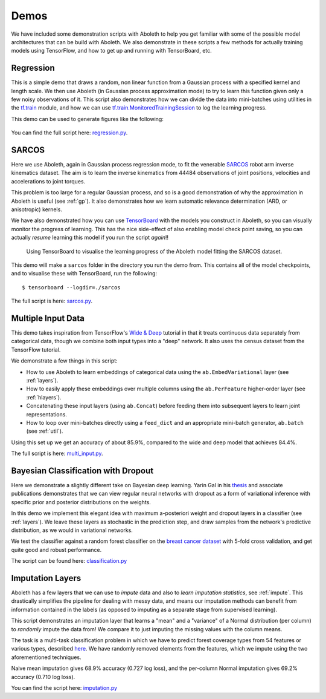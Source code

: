 .. _demo_desc:

Demos
=====

We have included some demonstration scripts with Aboleth to help you get
familiar with some of the possible model architectures that can be build with
Aboleth. We also demonstrate in these scripts a few methods for actually
training models using TensorFlow, and how to get up and running with
TensorBoard, etc. 


.. _regress:

Regression
----------

This is a simple demo that draws a random, non linear function from a Gaussian
process with a specified kernel and length scale. We then use Aboleth (in
Gaussian process approximation mode) to try to learn this function given only a
few noisy observations of it. This script also demonstrates how we can divide
the data into mini-batches using utilities in the `tf.train
<https://www.tensorflow.org/api_docs/python/tf/train>`_ module, and how we can
use `tf.train.MonitoredTrainingSession
<https://www.tensorflow.org/api_docs/python/tf/train/MonitoredTrainingSession>`_
to log the learning progress.   

This demo can be used to generate figures like the following:

.. figure:: GP_approx.png

You can find the full script here: `regression.py
<https://github.com/data61/aboleth/blob/develop/demos/regression.py>`_.
    

.. _sarcos_reg:

SARCOS
------

Here we use Aboleth, again in Gaussian process regression mode, to fit the
venerable `SARCOS <http://www.gaussianprocess.org/gpml/data/>`_ robot arm
inverse kinematics dataset. The aim is to learn the inverse kinematics from
44484 observations of joint positions, velocities and accelerations to joint
torques.

This problem is too large for a regular Gaussian process, and so is a good
demonstration of why the approximation in Aboleth is useful (see :ref:`gp`). It
also demonstrates how we learn automatic relevance determination (ARD, or
anisotropic) kernels.

We have also demonstrated how you can use `TensorBoard
<https://www.tensorflow.org/get_started/summaries_and_tensorboard>`_ with the
models you construct in Aboleth, so you can visually monitor the progress of
learning. This has the nice side-effect of also enabling model check point
saving, so you can actually *resume* learning this model if you run the script
*again*!!

.. figure:: tensorboard_sarcos.png

    Using TensorBoard to visualise the learning progress of the Aboleth model
    fitting the SARCOS dataset. 

This demo will make a ``sarcos`` folder in the directory you run the demo from.
This contains all of the model checkpoints, and to visualise these with
TensorBoard, run the following::

    $ tensorboard --logdir=./sarcos

The full script is here: `sarcos.py
<https://github.com/data61/aboleth/blob/develop/demos/sarcos.py>`_.


.. _multi_in:

Multiple Input Data
-------------------

This demo takes inspiration from TensorFlow's `Wide & Deep
<https://www.tensorflow.org/tutorials/wide_and_deep>`_ tutorial in that it
treats continuous data separately from categorical data, though we combine both
input types into a "deep" network. It also uses the census dataset from the
TensorFlow tutorial.

We demonstrate a few things in this script:

- How to use Aboleth to learn embeddings of categorical data using the
  ``ab.EmbedVariational`` layer (see :ref:`layers`).
- How to easily apply these embeddings over multiple columns using the
  ``ab.PerFeature`` higher-order layer (see :ref:`hlayers`).
- Concatenating these input layers (using ``ab.Concat``) before feeding them
  into subsequent layers to learn joint representations.
- How to loop over mini-batches directly using a ``feed_dict`` and an
  appropriate mini-batch generator, ``ab.batch`` (see :ref:`util`).

Using this set up we get an accuracy of about 85.9%, compared to the wide and
deep model that achieves 84.4%.

The full script is here: `multi_input.py
<https://github.com/data61/aboleth/blob/develop/demos/multi_input.py>`_.


.. _clas_drop:

Bayesian Classification with Dropout
------------------------------------

Here we demonstrate a slightly different take on Bayesian deep learning. Yarin
Gal in his `thesis <http://mlg.eng.cam.ac.uk/yarin/blog_2248.html>`_ and
associate publications demonstrates that we can view regular neural networks
with dropout as a form of variational inference with specific prior and
posterior distributions on the weights.

In this demo we implement this elegant idea with maximum a-posteriori weight
and dropout layers in a classifier (see :ref:`layers`). We leave these layers
as stochastic in the prediction step, and draw samples from the network's
predictive distribution, as we would in variational networks.

We test the classifier against a random forest classifier on the `breast cancer
dataset
<http://archive.ics.uci.edu/ml/datasets/breast+cancer+wisconsin+%28diagnostic%29>`_
with 5-fold cross validation, and get quite good and robust performance.

The script can be found here: `classification.py
<https://github.com/data61/aboleth/blob/develop/demos/classification.py>`_


.. _impute_layers:

Imputation Layers
-----------------

Aboleth has a few layers that we can use to *impute* data and also to *learn
imputation statistics*, see :ref:`impute`. This drastically simplifies the
pipeline for dealing with messy data, and means our imputation methods can
benefit from information contained in the labels (as opposed to imputing as a
separate stage from supervised learning).

This script demonstrates an imputation layer that learns a "mean" and a
"variance" of a Normal distribution (per column) to *randomly* impute the data
from! We compare it to just imputing the missing values with the column means.

The task is a multi-task classification problem in which we have to predict
forest coverage types from 54 features or various types, described `here
<http://archive.ics.uci.edu/ml/datasets/Covertype>`_. We have randomly removed
elements from the features, which we impute using the two aforementioned
techniques.

Naive mean imputation gives 68.9% accuracy (0.727 log loss), and the per-column
Normal imputation gives 69.2% accuracy (0.710 log loss). 

You can find the script here: `imputation.py
<https://github.com/data61/aboleth/blob/develop/demos/imputation.py>`_

